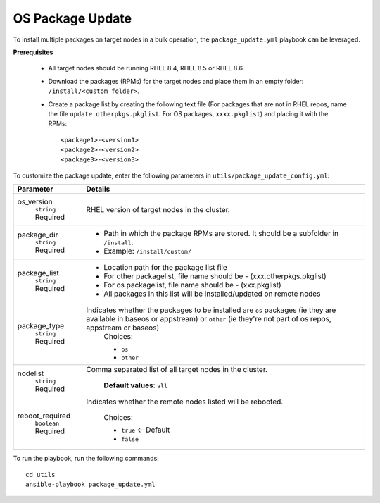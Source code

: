OS Package Update
++++++++++++++++++

To install multiple packages on target nodes in a bulk operation, the ``package_update.yml`` playbook can be leveraged.

**Prerequisites**

    * All target nodes should be running RHEL 8.4, RHEL 8.5 or RHEL 8.6.
    * Download the packages (RPMs) for the target nodes and place them in an empty folder:  ``/install/<custom folder>``.
    * Create a package list by creating the following text file (For packages that are not in RHEL repos, name the file ``update.otherpkgs.pkglist``. For OS packages, ``xxxx.pkglist``) and placing it with the RPMs: ::

        <package1>-<version1>
        <package2>-<version2>
        <package3>-<version3>


To customize the package update, enter the following parameters in ``utils/package_update_config.yml``:

+------------------+-------------------------------------------------------------------------------------------------------------------------------------------------------------------------------------------+
| Parameter        | Details                                                                                                                                                                                   |
+==================+===========================================================================================================================================================================================+
| os_version       | RHEL version of target nodes in the cluster.                                                                                                                                              |
|      ``string``  |                                                                                                                                                                                           |
|      Required    |                                                                                                                                                                                           |
+------------------+-------------------------------------------------------------------------------------------------------------------------------------------------------------------------------------------+
| package_dir      | * Path in which the package RPMs   are stored. It should be a subfolder in ``/install``.                                                                                                  |
|      ``string``  | * Example: ``/install/custom/``                                                                                                                                                           |
|      Required    |                                                                                                                                                                                           |
+------------------+-------------------------------------------------------------------------------------------------------------------------------------------------------------------------------------------+
| package_list     | * Location path for the package list file                                                                                                                                                 |
|      ``string``  | * For other packagelist, file name should be -   (xxx.otherpkgs.pkglist)                                                                                                                  |
|      Required    | * For os packagelist, file name should be - (xxx.pkglist)                                                                                                                                 |
|                  | * All packages in this list will be installed/updated on remote nodes                                                                                                                     |
+------------------+-------------------------------------------------------------------------------------------------------------------------------------------------------------------------------------------+
| package_type     | Indicates whether the packages to be installed are ``os`` packages (ie   they are available in baseos or appstream) or ``other`` (ie they're not part   of os repos, appstream or baseos) |
|      ``string``  |      Choices:                                                                                                                                                                             |
|      Required    |                                                                                                                                                                                           |
|                  |      * ``os``                                                                                                                                                                             |
|                  |      * ``other``                                                                                                                                                                          |
+------------------+-------------------------------------------------------------------------------------------------------------------------------------------------------------------------------------------+
| nodelist         | Comma separated list of all target nodes in the cluster.                                                                                                                                  |
|      ``string``  |                                                                                                                                                                                           |
|      Required    |      **Default values**: ``all``                                                                                                                                                          |
+------------------+-------------------------------------------------------------------------------------------------------------------------------------------------------------------------------------------+
| reboot_required  | Indicates whether the remote nodes listed will be rebooted.                                                                                                                               |
|      ``boolean`` |                                                                                                                                                                                           |
|      Required    |      Choices:                                                                                                                                                                             |
|                  |                                                                                                                                                                                           |
|                  |      * ``true`` <- Default                                                                                                                                                                |
|                  |      * ``false``                                                                                                                                                                          |
+------------------+-------------------------------------------------------------------------------------------------------------------------------------------------------------------------------------------+


To run the playbook, run the following commands: ::

    cd utils
    ansible-playbook package_update.yml

